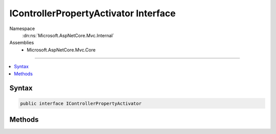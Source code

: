 

IControllerPropertyActivator Interface
======================================





Namespace
    :dn:ns:`Microsoft.AspNetCore.Mvc.Internal`
Assemblies
    * Microsoft.AspNetCore.Mvc.Core

----

.. contents::
   :local:









Syntax
------

.. code-block:: csharp

    public interface IControllerPropertyActivator








.. dn:interface:: Microsoft.AspNetCore.Mvc.Internal.IControllerPropertyActivator
    :hidden:

.. dn:interface:: Microsoft.AspNetCore.Mvc.Internal.IControllerPropertyActivator

Methods
-------

.. dn:interface:: Microsoft.AspNetCore.Mvc.Internal.IControllerPropertyActivator
    :noindex:
    :hidden:

    
    .. dn:method:: Microsoft.AspNetCore.Mvc.Internal.IControllerPropertyActivator.Activate(Microsoft.AspNetCore.Mvc.ControllerContext, System.Object)
    
        
    
        
        :type context: Microsoft.AspNetCore.Mvc.ControllerContext
    
        
        :type controller: System.Object
    
        
        .. code-block:: csharp
    
            void Activate(ControllerContext context, object controller)
    


